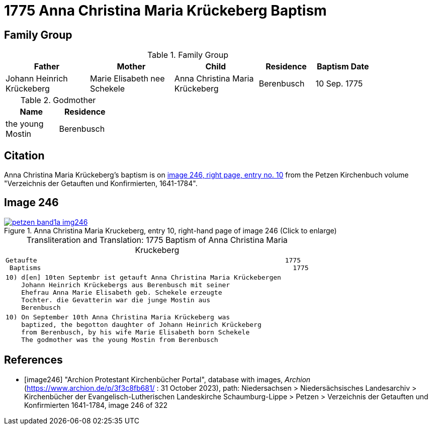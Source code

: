 = 1775 Anna Christina Maria Krückeberg Baptism
:page-role: doc-width

== Family Group

.Family Group
[%header,cols="3,3,3,2,2",width="85%"]
|===
|Father|Mother|Child|Residence|Baptism Date

|Johann Heinrich Krückeberg|Marie Elisabeth nee Schekele|Anna Christina Maria Krückeberg|Berenbusch|10 Sep. 1775
|===

.Godmother
[%header,width="25%"]
|===
|Name|Residence

|the young Mostin|Berenbusch
|===

== Citation

Anna Christina Maria Krückeberg's baptism is on <<image246, image 246, right
page, entry no. 10>> from the Petzen Kirchenbuch volume "Verzeichnis der
Getauften und Konfirmierten, 1641-1784". 

== Image 246 

image::petzen-band1a-img246.jpg[align=left,title='Anna Christina Maria Kruckeberg, entry 10, right-hand page of image 246 (Click to enlarge)',link=self]

[caption="Transliteration and Translation: "]
.1775 Baptism of Anna Christina Maria Kruckeberg
[cols="l",frame="none"]
|===
^|Getaufte                                                               1775
 Baptisms                                                                1775 

|10) d[en] 10ten Septembr ist getauft Anna Christina Maria Krückebergen
    Johann Heinrich Krückebergs aus Berenbusch mit seiner
    Ehefrau Anna Marie Elisabeth geb. Schekele erzeugte
    Tochter. die Gevatterin war die junge Mostin aus
    Berenbusch

|10) On September 10th Anna Christina Maria Krückeberg was
    baptized, the begotton daughter of Johann Heinrich Krückeberg
    from Berenbusch, by his wife Marie Elisabeth born Schekele
    The godmother was the young Mostin from Berenbusch
|===


[bibliography]
== References

* [[[image246]]] "Archion Protestant Kirchenbücher Portal", database with images, _Archion_ (https://www.archion.de/p/3f3c8fb681/ : 31 October 2023),
path: Niedersachsen > Niedersächsisches Landesarchiv > Kirchenbücher der Evangelisch-Lutherischen Landeskirche Schaumburg-Lippe > Petzen >
Verzeichnis der Getauften und Konfirmierten 1641-1784, image 246 of 322
